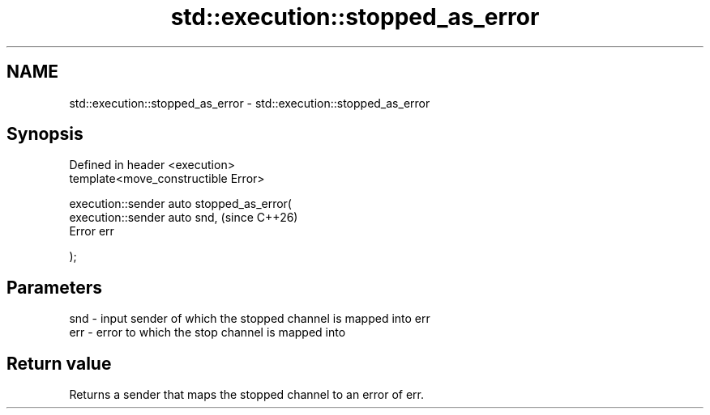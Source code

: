 .TH std::execution::stopped_as_error 3 "2024.06.10" "http://cppreference.com" "C++ Standard Libary"
.SH NAME
std::execution::stopped_as_error \- std::execution::stopped_as_error

.SH Synopsis
   Defined in header <execution>
   template<move_constructible Error>

   execution::sender auto stopped_as_error(
       execution::sender auto snd,           (since C++26)
       Error err

   );

.SH Parameters

   snd - input sender of which the stopped channel is mapped into err
   err - error to which the stop channel is mapped into

.SH Return value

   Returns a sender that maps the stopped channel to an error of err.
